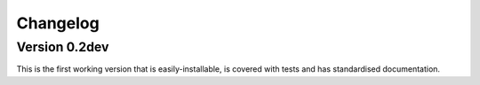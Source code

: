 =========
Changelog
=========

Version 0.2dev
==============
This is the first working version that is easily-installable, is covered with tests
and has standardised documentation.
